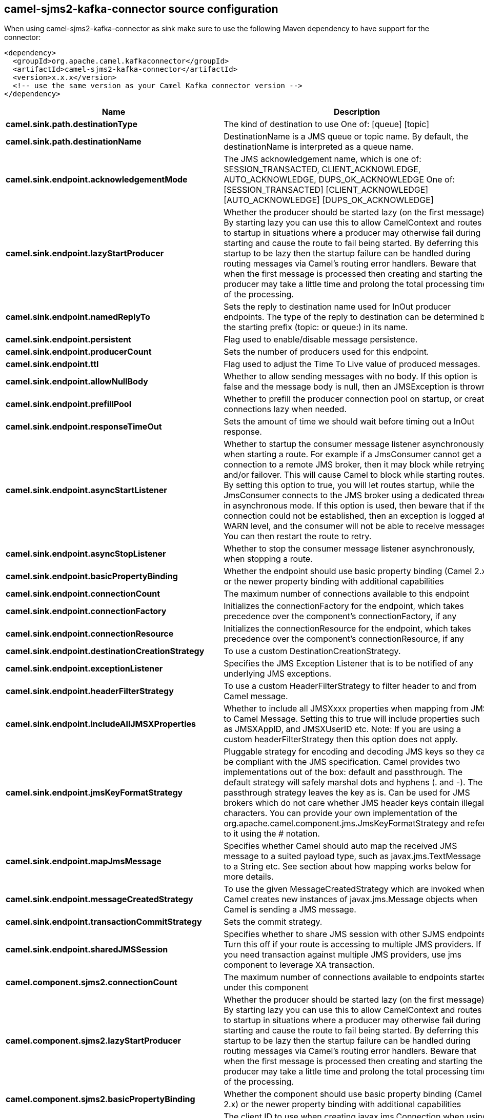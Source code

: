 // kafka-connector options: START
== camel-sjms2-kafka-connector source configuration

When using camel-sjms2-kafka-connector as sink make sure to use the following Maven dependency to have support for the connector:

[source,xml]
----
<dependency>
  <groupId>org.apache.camel.kafkaconnector</groupId>
  <artifactId>camel-sjms2-kafka-connector</artifactId>
  <version>x.x.x</version>
  <!-- use the same version as your Camel Kafka connector version -->
</dependency>
----


[width="100%",cols="2,5,^1,2",options="header"]
|===
| Name | Description | Default | Priority
| *camel.sink.path.destinationType* | The kind of destination to use One of: [queue] [topic] | "queue" | ConfigDef.Importance.MEDIUM
| *camel.sink.path.destinationName* | DestinationName is a JMS queue or topic name. By default, the destinationName is interpreted as a queue name. | null | ConfigDef.Importance.HIGH
| *camel.sink.endpoint.acknowledgementMode* | The JMS acknowledgement name, which is one of: SESSION_TRANSACTED, CLIENT_ACKNOWLEDGE, AUTO_ACKNOWLEDGE, DUPS_OK_ACKNOWLEDGE One of: [SESSION_TRANSACTED] [CLIENT_ACKNOWLEDGE] [AUTO_ACKNOWLEDGE] [DUPS_OK_ACKNOWLEDGE] | "AUTO_ACKNOWLEDGE" | ConfigDef.Importance.MEDIUM
| *camel.sink.endpoint.lazyStartProducer* | Whether the producer should be started lazy (on the first message). By starting lazy you can use this to allow CamelContext and routes to startup in situations where a producer may otherwise fail during starting and cause the route to fail being started. By deferring this startup to be lazy then the startup failure can be handled during routing messages via Camel's routing error handlers. Beware that when the first message is processed then creating and starting the producer may take a little time and prolong the total processing time of the processing. | false | ConfigDef.Importance.MEDIUM
| *camel.sink.endpoint.namedReplyTo* | Sets the reply to destination name used for InOut producer endpoints. The type of the reply to destination can be determined by the starting prefix (topic: or queue:) in its name. | null | ConfigDef.Importance.MEDIUM
| *camel.sink.endpoint.persistent* | Flag used to enable/disable message persistence. | true | ConfigDef.Importance.MEDIUM
| *camel.sink.endpoint.producerCount* | Sets the number of producers used for this endpoint. | 1 | ConfigDef.Importance.MEDIUM
| *camel.sink.endpoint.ttl* | Flag used to adjust the Time To Live value of produced messages. | -1L | ConfigDef.Importance.MEDIUM
| *camel.sink.endpoint.allowNullBody* | Whether to allow sending messages with no body. If this option is false and the message body is null, then an JMSException is thrown. | true | ConfigDef.Importance.MEDIUM
| *camel.sink.endpoint.prefillPool* | Whether to prefill the producer connection pool on startup, or create connections lazy when needed. | true | ConfigDef.Importance.MEDIUM
| *camel.sink.endpoint.responseTimeOut* | Sets the amount of time we should wait before timing out a InOut response. | 5000L | ConfigDef.Importance.MEDIUM
| *camel.sink.endpoint.asyncStartListener* | Whether to startup the consumer message listener asynchronously, when starting a route. For example if a JmsConsumer cannot get a connection to a remote JMS broker, then it may block while retrying and/or failover. This will cause Camel to block while starting routes. By setting this option to true, you will let routes startup, while the JmsConsumer connects to the JMS broker using a dedicated thread in asynchronous mode. If this option is used, then beware that if the connection could not be established, then an exception is logged at WARN level, and the consumer will not be able to receive messages; You can then restart the route to retry. | false | ConfigDef.Importance.MEDIUM
| *camel.sink.endpoint.asyncStopListener* | Whether to stop the consumer message listener asynchronously, when stopping a route. | false | ConfigDef.Importance.MEDIUM
| *camel.sink.endpoint.basicPropertyBinding* | Whether the endpoint should use basic property binding (Camel 2.x) or the newer property binding with additional capabilities | false | ConfigDef.Importance.MEDIUM
| *camel.sink.endpoint.connectionCount* | The maximum number of connections available to this endpoint | null | ConfigDef.Importance.MEDIUM
| *camel.sink.endpoint.connectionFactory* | Initializes the connectionFactory for the endpoint, which takes precedence over the component's connectionFactory, if any | null | ConfigDef.Importance.MEDIUM
| *camel.sink.endpoint.connectionResource* | Initializes the connectionResource for the endpoint, which takes precedence over the component's connectionResource, if any | null | ConfigDef.Importance.MEDIUM
| *camel.sink.endpoint.destinationCreationStrategy* | To use a custom DestinationCreationStrategy. | null | ConfigDef.Importance.MEDIUM
| *camel.sink.endpoint.exceptionListener* | Specifies the JMS Exception Listener that is to be notified of any underlying JMS exceptions. | null | ConfigDef.Importance.MEDIUM
| *camel.sink.endpoint.headerFilterStrategy* | To use a custom HeaderFilterStrategy to filter header to and from Camel message. | null | ConfigDef.Importance.MEDIUM
| *camel.sink.endpoint.includeAllJMSXProperties* | Whether to include all JMSXxxx properties when mapping from JMS to Camel Message. Setting this to true will include properties such as JMSXAppID, and JMSXUserID etc. Note: If you are using a custom headerFilterStrategy then this option does not apply. | false | ConfigDef.Importance.MEDIUM
| *camel.sink.endpoint.jmsKeyFormatStrategy* | Pluggable strategy for encoding and decoding JMS keys so they can be compliant with the JMS specification. Camel provides two implementations out of the box: default and passthrough. The default strategy will safely marshal dots and hyphens (. and -). The passthrough strategy leaves the key as is. Can be used for JMS brokers which do not care whether JMS header keys contain illegal characters. You can provide your own implementation of the org.apache.camel.component.jms.JmsKeyFormatStrategy and refer to it using the # notation. | null | ConfigDef.Importance.MEDIUM
| *camel.sink.endpoint.mapJmsMessage* | Specifies whether Camel should auto map the received JMS message to a suited payload type, such as javax.jms.TextMessage to a String etc. See section about how mapping works below for more details. | true | ConfigDef.Importance.MEDIUM
| *camel.sink.endpoint.messageCreatedStrategy* | To use the given MessageCreatedStrategy which are invoked when Camel creates new instances of javax.jms.Message objects when Camel is sending a JMS message. | null | ConfigDef.Importance.MEDIUM
| *camel.sink.endpoint.transactionCommitStrategy* | Sets the commit strategy. | null | ConfigDef.Importance.MEDIUM
| *camel.sink.endpoint.sharedJMSSession* | Specifies whether to share JMS session with other SJMS endpoints. Turn this off if your route is accessing to multiple JMS providers. If you need transaction against multiple JMS providers, use jms component to leverage XA transaction. | true | ConfigDef.Importance.MEDIUM
| *camel.component.sjms2.connectionCount* | The maximum number of connections available to endpoints started under this component | "1" | ConfigDef.Importance.MEDIUM
| *camel.component.sjms2.lazyStartProducer* | Whether the producer should be started lazy (on the first message). By starting lazy you can use this to allow CamelContext and routes to startup in situations where a producer may otherwise fail during starting and cause the route to fail being started. By deferring this startup to be lazy then the startup failure can be handled during routing messages via Camel's routing error handlers. Beware that when the first message is processed then creating and starting the producer may take a little time and prolong the total processing time of the processing. | false | ConfigDef.Importance.MEDIUM
| *camel.component.sjms2.basicPropertyBinding* | Whether the component should use basic property binding (Camel 2.x) or the newer property binding with additional capabilities | false | ConfigDef.Importance.MEDIUM
| *camel.component.sjms2.connectionClientId* | The client ID to use when creating javax.jms.Connection when using the default org.apache.camel.component.sjms.jms.ConnectionFactoryResource. | null | ConfigDef.Importance.MEDIUM
| *camel.component.sjms2.connectionFactory* | A ConnectionFactory is required to enable the SjmsComponent. It can be set directly or set set as part of a ConnectionResource. | null | ConfigDef.Importance.MEDIUM
| *camel.component.sjms2.connectionMaxWait* | The max wait time in millis to block and wait on free connection when the pool is exhausted when using the default org.apache.camel.component.sjms.jms.ConnectionFactoryResource. | 5000L | ConfigDef.Importance.MEDIUM
| *camel.component.sjms2.connectionResource* | A ConnectionResource is an interface that allows for customization and container control of the ConnectionFactory. See Plugable Connection Resource Management for further details. | null | ConfigDef.Importance.MEDIUM
| *camel.component.sjms2.connectionTestOnBorrow* | When using the default org.apache.camel.component.sjms.jms.ConnectionFactoryResource then should each javax.jms.Connection be tested (calling start) before returned from the pool. | true | ConfigDef.Importance.MEDIUM
| *camel.component.sjms2.destinationCreationStrategy* | To use a custom DestinationCreationStrategy. | null | ConfigDef.Importance.MEDIUM
| *camel.component.sjms2.jmsKeyFormatStrategy* | Pluggable strategy for encoding and decoding JMS keys so they can be compliant with the JMS specification. Camel provides one implementation out of the box: default. The default strategy will safely marshal dots and hyphens (. and -). Can be used for JMS brokers which do not care whether JMS header keys contain illegal characters. You can provide your own implementation of the org.apache.camel.component.jms.JmsKeyFormatStrategy and refer to it using the # notation. | null | ConfigDef.Importance.MEDIUM
| *camel.component.sjms2.messageCreatedStrategy* | To use the given MessageCreatedStrategy which are invoked when Camel creates new instances of javax.jms.Message objects when Camel is sending a JMS message. | null | ConfigDef.Importance.MEDIUM
| *camel.component.sjms2.timedTaskManager* | To use a custom TimedTaskManager | null | ConfigDef.Importance.MEDIUM
| *camel.component.sjms2.headerFilterStrategy* | To use a custom org.apache.camel.spi.HeaderFilterStrategy to filter header to and from Camel message. | null | ConfigDef.Importance.MEDIUM
| *camel.component.sjms2.connectionPassword* | The password to use when creating javax.jms.Connection when using the default org.apache.camel.component.sjms.jms.ConnectionFactoryResource. | null | ConfigDef.Importance.MEDIUM
| *camel.component.sjms2.connectionUsername* | The username to use when creating javax.jms.Connection when using the default org.apache.camel.component.sjms.jms.ConnectionFactoryResource. | null | ConfigDef.Importance.MEDIUM
| *camel.component.sjms2.transactionCommitStrategy* | To configure which kind of commit strategy to use. Camel provides two implementations out of the box, default and batch. | null | ConfigDef.Importance.MEDIUM
|===


// kafka-connector options: END
